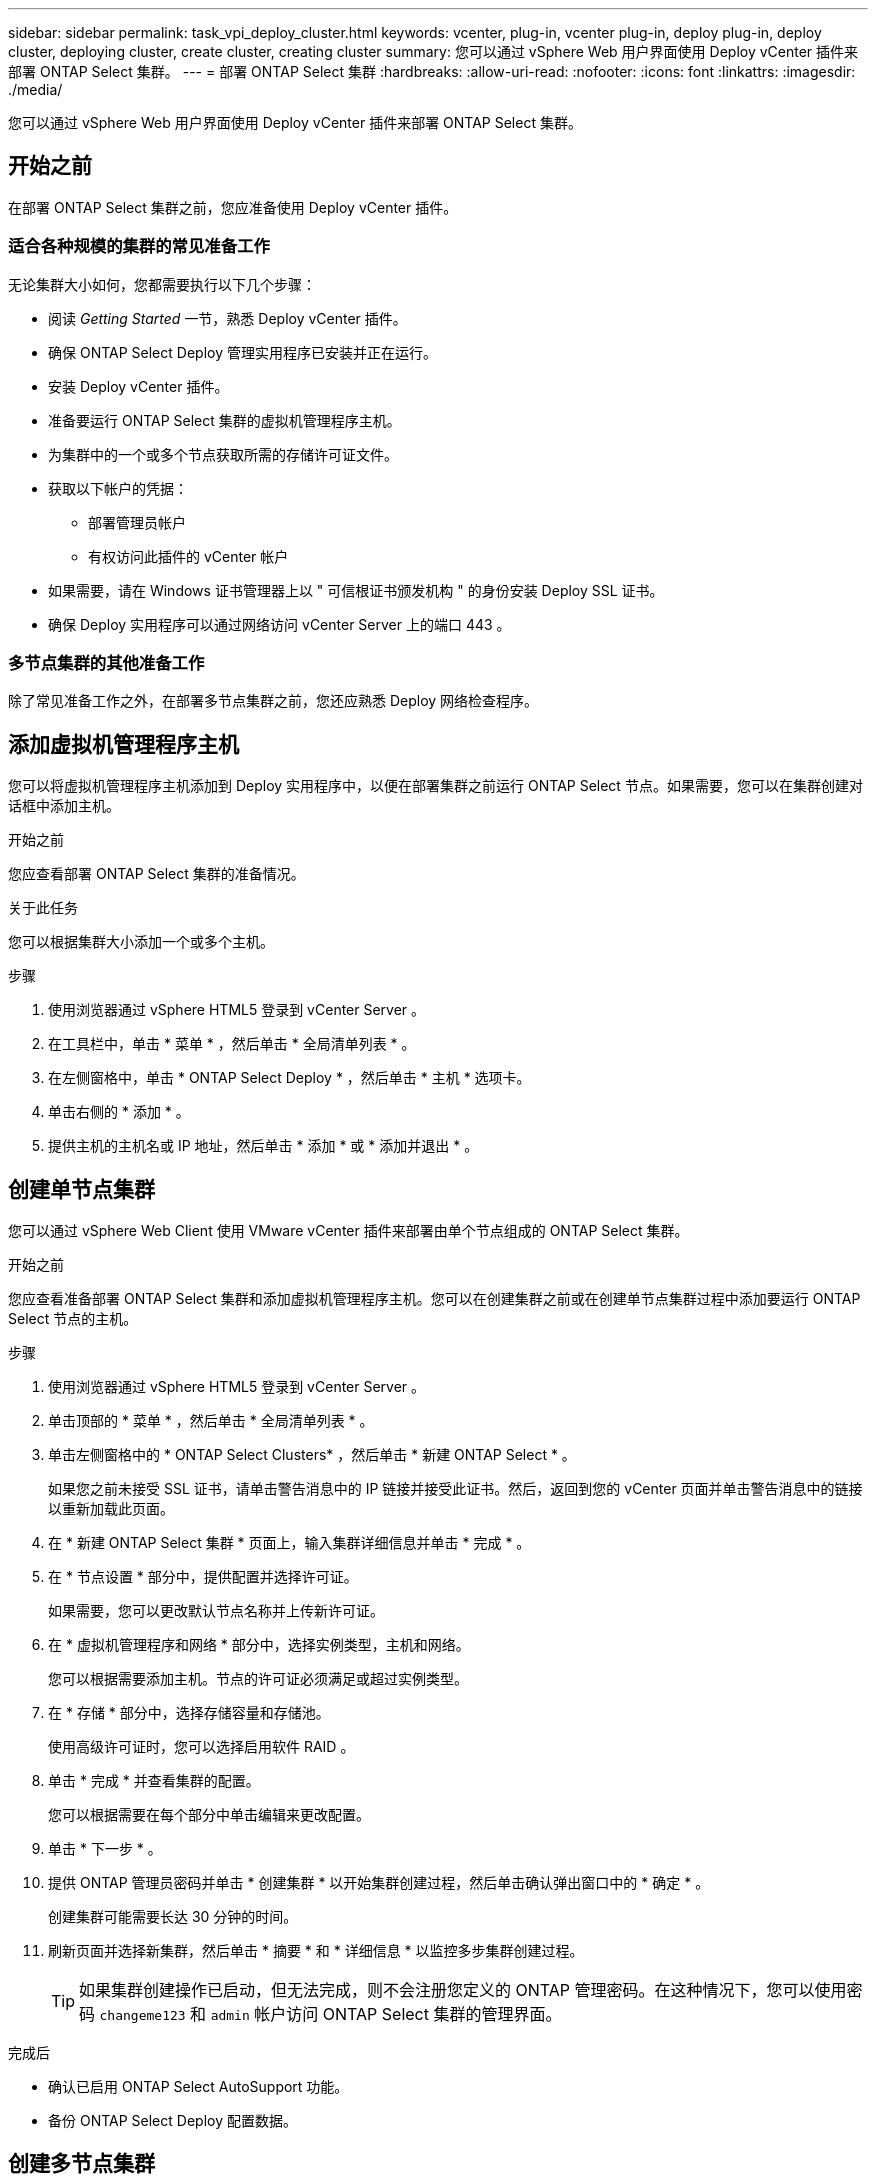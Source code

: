 ---
sidebar: sidebar 
permalink: task_vpi_deploy_cluster.html 
keywords: vcenter, plug-in, vcenter plug-in, deploy plug-in, deploy cluster, deploying cluster, create cluster, creating cluster 
summary: 您可以通过 vSphere Web 用户界面使用 Deploy vCenter 插件来部署 ONTAP Select 集群。 
---
= 部署 ONTAP Select 集群
:hardbreaks:
:allow-uri-read: 
:nofooter: 
:icons: font
:linkattrs: 
:imagesdir: ./media/


[role="lead"]
您可以通过 vSphere Web 用户界面使用 Deploy vCenter 插件来部署 ONTAP Select 集群。



== 开始之前

在部署 ONTAP Select 集群之前，您应准备使用 Deploy vCenter 插件。



=== 适合各种规模的集群的常见准备工作

无论集群大小如何，您都需要执行以下几个步骤：

* 阅读 _Getting Started_ 一节，熟悉 Deploy vCenter 插件。
* 确保 ONTAP Select Deploy 管理实用程序已安装并正在运行。
* 安装 Deploy vCenter 插件。
* 准备要运行 ONTAP Select 集群的虚拟机管理程序主机。
* 为集群中的一个或多个节点获取所需的存储许可证文件。
* 获取以下帐户的凭据：
+
** 部署管理员帐户
** 有权访问此插件的 vCenter 帐户


* 如果需要，请在 Windows 证书管理器上以 " 可信根证书颁发机构 " 的身份安装 Deploy SSL 证书。
* 确保 Deploy 实用程序可以通过网络访问 vCenter Server 上的端口 443 。




=== 多节点集群的其他准备工作

除了常见准备工作之外，在部署多节点集群之前，您还应熟悉 Deploy 网络检查程序。



== 添加虚拟机管理程序主机

您可以将虚拟机管理程序主机添加到 Deploy 实用程序中，以便在部署集群之前运行 ONTAP Select 节点。如果需要，您可以在集群创建对话框中添加主机。

.开始之前
您应查看部署 ONTAP Select 集群的准备情况。

.关于此任务
您可以根据集群大小添加一个或多个主机。

.步骤
. 使用浏览器通过 vSphere HTML5 登录到 vCenter Server 。
. 在工具栏中，单击 * 菜单 * ，然后单击 * 全局清单列表 * 。
. 在左侧窗格中，单击 * ONTAP Select Deploy * ，然后单击 * 主机 * 选项卡。
. 单击右侧的 * 添加 * 。
. 提供主机的主机名或 IP 地址，然后单击 * 添加 * 或 * 添加并退出 * 。




== 创建单节点集群

您可以通过 vSphere Web Client 使用 VMware vCenter 插件来部署由单个节点组成的 ONTAP Select 集群。

.开始之前
您应查看准备部署 ONTAP Select 集群和添加虚拟机管理程序主机。您可以在创建集群之前或在创建单节点集群过程中添加要运行 ONTAP Select 节点的主机。

.步骤
. 使用浏览器通过 vSphere HTML5 登录到 vCenter Server 。
. 单击顶部的 * 菜单 * ，然后单击 * 全局清单列表 * 。
. 单击左侧窗格中的 * ONTAP Select Clusters* ，然后单击 * 新建 ONTAP Select * 。
+
如果您之前未接受 SSL 证书，请单击警告消息中的 IP 链接并接受此证书。然后，返回到您的 vCenter 页面并单击警告消息中的链接以重新加载此页面。

. 在 * 新建 ONTAP Select 集群 * 页面上，输入集群详细信息并单击 * 完成 * 。
. 在 * 节点设置 * 部分中，提供配置并选择许可证。
+
如果需要，您可以更改默认节点名称并上传新许可证。

. 在 * 虚拟机管理程序和网络 * 部分中，选择实例类型，主机和网络。
+
您可以根据需要添加主机。节点的许可证必须满足或超过实例类型。

. 在 * 存储 * 部分中，选择存储容量和存储池。
+
使用高级许可证时，您可以选择启用软件 RAID 。

. 单击 * 完成 * 并查看集群的配置。
+
您可以根据需要在每个部分中单击编辑来更改配置。

. 单击 * 下一步 * 。
. 提供 ONTAP 管理员密码并单击 * 创建集群 * 以开始集群创建过程，然后单击确认弹出窗口中的 * 确定 * 。
+
创建集群可能需要长达 30 分钟的时间。

. 刷新页面并选择新集群，然后单击 * 摘要 * 和 * 详细信息 * 以监控多步集群创建过程。
+

TIP: 如果集群创建操作已启动，但无法完成，则不会注册您定义的 ONTAP 管理密码。在这种情况下，您可以使用密码 `changeme123` 和 `admin` 帐户访问 ONTAP Select 集群的管理界面。



.完成后
* 确认已启用 ONTAP Select AutoSupport 功能。
* 备份 ONTAP Select Deploy 配置数据。




== 创建多节点集群

您可以通过 vSphere Web Client 使用 VMware vCenter 插件来部署由多个节点组成的 ONTAP Select 集群。

.开始之前
您应查看准备部署 ONTAP Select 集群和添加虚拟机管理程序主机。您可以在创建集群之前或在创建多节点集群过程中添加要运行 ONTAP Select 节点的主机。

.关于此任务
ONTAP Select 多节点集群包含偶数个节点。节点始终以 HA 对的形式加入。

.步骤
. 使用浏览器通过 vSphere HTML5 登录到 vCenter Server 。
. 单击顶部的 * 菜单 * ，然后单击 * 全局清单列表 * 。
. 单击左侧窗格中的 * ONTAP Select Clusters* ，然后单击 * 新建 ONTAP Select *
+
如果您之前未接受 SSL 证书，请单击警告消息中的 IP 链接并接受此证书。然后，返回到您的 vCenter 页面并单击警告消息中的链接以重新加载此页面。

. 在 * 新建 ONTAP Select 集群 * 页面上，输入集群详细信息并单击 * 完成 * 。
+
除非您有理由设置集群 MTU 大小，否则应接受默认值并允许 Deploy 根据需要进行任何调整。

. 在 * 节点设置 * 部分中，为 HA 对中的两个节点提供配置并选择许可证。
+
您可以根据需要更改默认节点名称并上传新许可证。

. 在 * 虚拟机管理程序和网络 * 部分中，选择每个节点的实例类型，主机和网络。
+
您可以根据需要添加主机。您必须选择三个网络。内部网络不能与管理网络或数据网络相同。节点的许可证必须满足或超过实例类型。

. 在 * 存储 * 部分中，选择存储容量和存储池。
+
使用高级许可证时，您可以选择启用软件 RAID 。

. 如果集群有四个或更多节点，则必须按照与第一个 HA 对相同的步骤配置其他 HA 对中的节点。
. 单击 * 完成 * 并查看集群的配置。
+
您可以根据需要在每个部分中单击 * 编辑 * 来更改配置。

. （可选）运行网络连接检查程序以测试内部集群网络上节点之间的连接。
. 单击 * 下一步 * 。
. 提供 ONTAP 管理员密码并单击 * 创建集群 * 以开始集群创建过程，然后单击确认弹出窗口中的 * 确定 * 。
+
创建集群可能需要长达 30 分钟的时间。

. 刷新页面并选择新集群，然后单击 * 摘要 * 和 * 详细信息 * 以监控多步集群创建过程。
+

TIP: 如果集群创建操作已启动，但无法完成，则不会注册您定义的 ONTAP 管理密码。在这种情况下，您可以使用密码 `changeme123` 和 `admin` 帐户访问 ONTAP Select 集群的管理界面。



.完成后
* 确认已启用 ONTAP Select AutoSupport 功能。
* 备份 ONTAP Select Deploy 配置数据。

